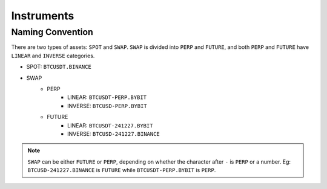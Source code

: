 Instruments
===========


Naming Convention
-----------------

There are two types of assets: ``SPOT`` and ``SWAP``. ``SWAP`` is divided into ``PERP`` and ``FUTURE``, and both ``PERP`` and ``FUTURE`` have ``LINEAR`` and ``INVERSE`` categories.

- SPOT: ``BTCUSDT.BINANCE`` 
- SWAP
    - PERP
        - LINEAR: ``BTCUSDT-PERP.BYBIT``
        - INVERSE: ``BTCUSD-PERP.BYBIT``
    - FUTURE
        - LINEAR: ``BTCUSDT-241227.BYBIT``
        - INVERSE: ``BTCUSD-241227.BINANCE``

.. note::

    ``SWAP`` can be either ``FUTURE`` or ``PERP``, depending on whether the character after ``-`` is ``PERP`` or a number. Eg: ``BTCUSD-241227.BINANCE`` is ``FUTURE`` while ``BTCUSDT-PERP.BYBIT`` is ``PERP``. 
